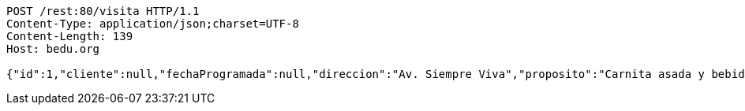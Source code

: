 [source,http,options="nowrap"]
----
POST /rest:80/visita HTTP/1.1
Content-Type: application/json;charset=UTF-8
Content-Length: 139
Host: bedu.org

{"id":1,"cliente":null,"fechaProgramada":null,"direccion":"Av. Siempre Viva","proposito":"Carnita asada y bebidas","vendedor":"Vendedor 1"}
----